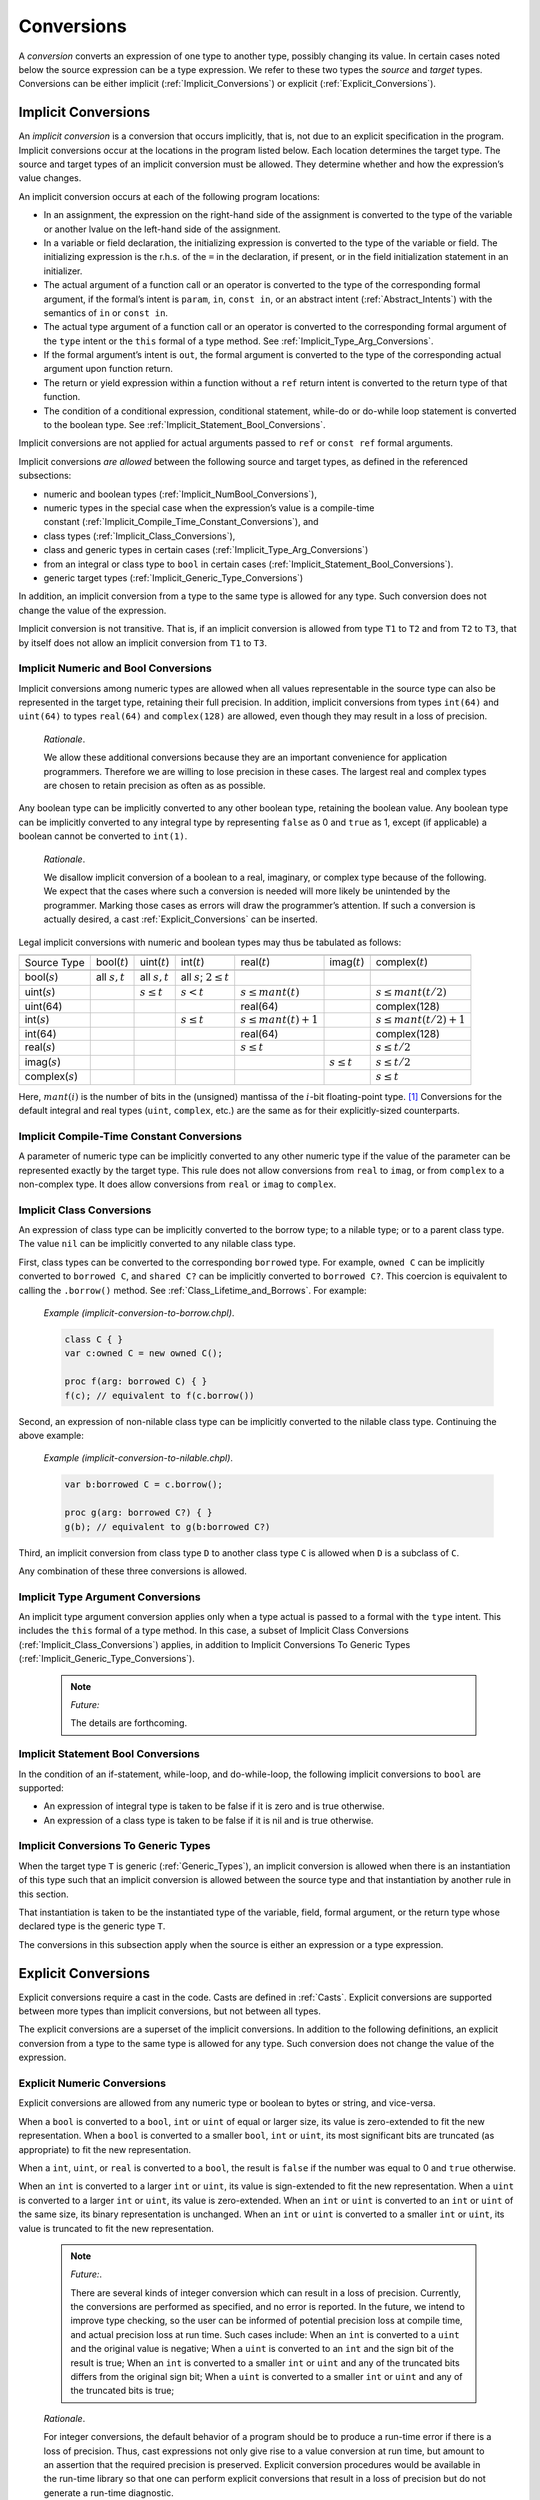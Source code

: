 .. default-domain:: chpl

.. _Chapter-Conversions:

Conversions
===========

A *conversion* converts an expression of one type to another type,
possibly changing its value. In certain cases noted below the source
expression can be a type expression. We refer to these two types the
*source* and *target* types. Conversions can be either
implicit (:ref:`Implicit_Conversions`) or
explicit (:ref:`Explicit_Conversions`).

.. _Implicit_Conversions:

Implicit Conversions
--------------------

An *implicit conversion* is a conversion that occurs implicitly, that
is, not due to an explicit specification in the program. Implicit
conversions occur at the locations in the program listed below. Each
location determines the target type. The source and target types of an
implicit conversion must be allowed. They determine whether and how the
expression’s value changes.

An implicit conversion occurs at each of the following program
locations:

-  In an assignment, the expression on the right-hand side of the
   assignment is converted to the type of the variable or another lvalue
   on the left-hand side of the assignment.

-  In a variable or field declaration, the initializing expression is
   converted to the type of the variable or field. The initializing
   expression is the r.h.s. of the ``=`` in the declaration, if present,
   or in the field initialization statement in an initializer.

-  The actual argument of a function call or an operator is converted to
   the type of the corresponding formal argument, if the formal’s intent
   is ``param``, ``in``, ``const in``, or an abstract intent
   (:ref:`Abstract_Intents`) with the semantics of ``in`` or
   ``const in``.

-  The actual type argument of a function call or an operator is
   converted to the corresponding formal argument of the ``type`` intent
   or the ``this`` formal of a type method. See
   :ref:`Implicit_Type_Arg_Conversions`.

-  If the formal argument’s intent is ``out``, the formal argument is
   converted to the type of the corresponding actual argument upon
   function return.

-  The return or yield expression within a function without a ``ref``
   return intent is converted to the return type of that function.

-  The condition of a conditional expression, conditional statement,
   while-do or do-while loop statement is converted to the boolean type.
   See :ref:`Implicit_Statement_Bool_Conversions`.

Implicit conversions are not applied for actual arguments passed to
``ref`` or ``const ref`` formal arguments.

Implicit conversions *are allowed* between the following source and
target types, as defined in the referenced subsections:

-  numeric and boolean
   types (:ref:`Implicit_NumBool_Conversions`),

-  numeric types in the special case when the expression’s value is a
   compile-time
   constant (:ref:`Implicit_Compile_Time_Constant_Conversions`),
   and

-  class types (:ref:`Implicit_Class_Conversions`),

-  class and generic types in certain cases
   (:ref:`Implicit_Type_Arg_Conversions`)

-  from an integral or class type to ``bool`` in certain
   cases (:ref:`Implicit_Statement_Bool_Conversions`).

-  generic target types
   (:ref:`Implicit_Generic_Type_Conversions`)

In addition, an implicit conversion from a type to the same type is
allowed for any type. Such conversion does not change the value of the
expression.

Implicit conversion is not transitive. That is, if an implicit
conversion is allowed from type ``T1`` to ``T2`` and from ``T2`` to
``T3``, that by itself does not allow an implicit conversion from ``T1``
to ``T3``.

.. _Implicit_NumBool_Conversions:

Implicit Numeric and Bool Conversions
~~~~~~~~~~~~~~~~~~~~~~~~~~~~~~~~~~~~~

Implicit conversions among numeric types are allowed when all values
representable in the source type can also be represented in the target
type, retaining their full precision. In addition, implicit conversions
from types ``int(64)`` and ``uint(64)`` to types ``real(64)`` and
``complex(128)`` are allowed, even though they may result in a loss of
precision.

   *Rationale*.

   We allow these additional conversions because they are an important
   convenience for application programmers. Therefore we are willing to
   lose precision in these cases. The largest real and complex types are
   chosen to retain precision as often as as possible.

Any boolean type can be implicitly converted to any other boolean type,
retaining the boolean value. Any boolean type can be implicitly
converted to any integral type by representing ``false`` as 0 and
``true`` as 1, except (if applicable) a boolean cannot be converted to
``int(1)``.

   *Rationale*.

   We disallow implicit conversion of a boolean to a real, imaginary, or
   complex type because of the following. We expect that the cases where
   such a conversion is needed will more likely be unintended by the
   programmer. Marking those cases as errors will draw the programmer’s
   attention. If such a conversion is actually desired, a cast
   :ref:`Explicit_Conversions` can be inserted.

Legal implicit conversions with numeric and boolean types may thus be
tabulated as follows:

==================== ================= ================= ============================== ======================= ================= =========================
\                                                                                                                                
Source Type          bool(\ :math:`t`) uint(\ :math:`t`) int(\ :math:`t`)               real(\ :math:`t`)       imag(\ :math:`t`) complex(\ :math:`t`)
\                                                                                                                                
bool(\ :math:`s`)    all :math:`s,t`   all :math:`s,t`   all :math:`s`; :math:`2 \le t`                                          
uint(\ :math:`s`)                      :math:`s \le t`   :math:`s < t`                  :math:`s \le mant(t)`                     :math:`s \le mant(t/2)`
uint(64)                                                                                real(64)                                  complex(128)
int(\ :math:`s`)                                         :math:`s \le t`                :math:`s \le mant(t)+1`                   :math:`s \le mant(t/2)+1`
int(64)                                                                                 real(64)                                  complex(128)
real(\ :math:`s`)                                                                       :math:`s \le t`                           :math:`s \le t/2`
imag(\ :math:`s`)                                                                                               :math:`s \le t`   :math:`s \le t/2`
complex(\ :math:`s`)                                                                                                              :math:`s \le t`
==================== ================= ================= ============================== ======================= ================= =========================

Here, :math:`mant(i)` is the number of bits in the (unsigned) mantissa
of the :math:`i`-bit floating-point type. [1]_ Conversions for the
default integral and real types (``uint``, ``complex``, etc.) are the
same as for their explicitly-sized counterparts.

.. _Implicit_Compile_Time_Constant_Conversions:

Implicit Compile-Time Constant Conversions
~~~~~~~~~~~~~~~~~~~~~~~~~~~~~~~~~~~~~~~~~~

A parameter of numeric type can be implicitly converted to any other
numeric type if the value of the parameter can be represented exactly by
the target type. This rule does not allow conversions from ``real`` to
``imag``, or from ``complex`` to a non-complex type. It does allow
conversions from ``real`` or ``imag`` to ``complex``.

.. _Implicit_Class_Conversions:

Implicit Class Conversions
~~~~~~~~~~~~~~~~~~~~~~~~~~

An expression of class type can be implicitly converted to the borrow
type; to a nilable type; or to a parent class type. The value ``nil``
can be implicitly converted to any nilable class type.

First, class types can be converted to the corresponding ``borrowed``
type. For example, ``owned C`` can be implicitly converted to
``borrowed C``, and ``shared C?`` can be implicitly converted to
``borrowed C?``. This coercion is equivalent to calling the
``.borrow()`` method. See :ref:`Class_Lifetime_and_Borrows`.
For example:

   *Example (implicit-conversion-to-borrow.chpl)*.

   

   .. code-block:: chapel

      class C { }
      var c:owned C = new owned C();

      proc f(arg: borrowed C) { }
      f(c); // equivalent to f(c.borrow())

Second, an expression of non-nilable class type can be implicitly
converted to the nilable class type. Continuing the above example:

   *Example (implicit-conversion-to-nilable.chpl)*.

   

   .. BLOCK-test-chapelpre

      class C { }
      var c:owned C = new owned C();

   

   .. code-block:: chapel

      var b:borrowed C = c.borrow();

      proc g(arg: borrowed C?) { }
      g(b); // equivalent to g(b:borrowed C?)

Third, an implicit conversion from class type ``D`` to another class
type ``C`` is allowed when ``D`` is a subclass of ``C``.

Any combination of these three conversions is allowed.

.. _Implicit_Type_Arg_Conversions:

Implicit Type Argument Conversions
~~~~~~~~~~~~~~~~~~~~~~~~~~~~~~~~~~

An implicit type argument conversion applies only when a type actual is
passed to a formal with the ``type`` intent. This includes the ``this``
formal of a type method. In this case, a subset of Implicit Class
Conversions (:ref:`Implicit_Class_Conversions`) applies, in
addition to Implicit Conversions To Generic Types
(:ref:`Implicit_Generic_Type_Conversions`).

   .. note::
      
      *Future:*

      The details are forthcoming.

.. _Implicit_Statement_Bool_Conversions:

Implicit Statement Bool Conversions
~~~~~~~~~~~~~~~~~~~~~~~~~~~~~~~~~~~

In the condition of an if-statement, while-loop, and do-while-loop, the
following implicit conversions to ``bool`` are supported:

-  An expression of integral type is taken to be false if it is zero and
   is true otherwise.

-  An expression of a class type is taken to be false if it is nil and
   is true otherwise.

.. _Implicit_Generic_Type_Conversions:

Implicit Conversions To Generic Types
~~~~~~~~~~~~~~~~~~~~~~~~~~~~~~~~~~~~~

When the target type ``T`` is generic (:ref:`Generic_Types`), an
implicit conversion is allowed when there is an instantiation of this
type such that an implicit conversion is allowed between the source type
and that instantiation by another rule in this section.

That instantiation is taken to be the instantiated type of the variable,
field, formal argument, or the return type whose declared type is the
generic type ``T``.

The conversions in this subsection apply when the source is either an
expression or a type expression.

.. _Explicit_Conversions:

Explicit Conversions
--------------------

Explicit conversions require a cast in the code. Casts are defined
in :ref:`Casts`. Explicit conversions are supported between more
types than implicit conversions, but not between all types.

The explicit conversions are a superset of the implicit conversions. In
addition to the following definitions, an explicit conversion from a
type to the same type is allowed for any type. Such conversion does not
change the value of the expression.

.. _Explicit_Numeric_Conversions:

Explicit Numeric Conversions
~~~~~~~~~~~~~~~~~~~~~~~~~~~~

Explicit conversions are allowed from any numeric type or boolean to
bytes or string, and vice-versa.

When a ``bool`` is converted to a ``bool``, ``int`` or ``uint`` of equal
or larger size, its value is zero-extended to fit the new
representation. When a ``bool`` is converted to a smaller ``bool``,
``int`` or ``uint``, its most significant bits are truncated (as
appropriate) to fit the new representation.

When a ``int``, ``uint``, or ``real`` is converted to a ``bool``, the
result is ``false`` if the number was equal to 0 and ``true`` otherwise.

When an ``int`` is converted to a larger ``int`` or ``uint``, its value
is sign-extended to fit the new representation. When a ``uint`` is
converted to a larger ``int`` or ``uint``, its value is zero-extended.
When an ``int`` or ``uint`` is converted to an ``int`` or ``uint`` of
the same size, its binary representation is unchanged. When an ``int``
or ``uint`` is converted to a smaller ``int`` or ``uint``, its value is
truncated to fit the new representation.

   .. note::
   
      *Future:*.

      There are several kinds of integer conversion which can result in a
      loss of precision. Currently, the conversions are performed as
      specified, and no error is reported. In the future, we intend to
      improve type checking, so the user can be informed of potential
      precision loss at compile time, and actual precision loss at run
      time. Such cases include: When an ``int`` is converted to a ``uint``
      and the original value is negative; When a ``uint`` is converted to
      an ``int`` and the sign bit of the result is true; When an ``int`` is
      converted to a smaller ``int`` or ``uint`` and any of the truncated
      bits differs from the original sign bit; When a ``uint`` is converted
      to a smaller ``int`` or ``uint`` and any of the truncated bits is
      true;

..

   *Rationale*.

   For integer conversions, the default behavior of a program should be
   to produce a run-time error if there is a loss of precision. Thus,
   cast expressions not only give rise to a value conversion at run
   time, but amount to an assertion that the required precision is
   preserved. Explicit conversion procedures would be available in the
   run-time library so that one can perform explicit conversions that
   result in a loss of precision but do not generate a run-time
   diagnostic.

When converting from a ``real`` type to a larger ``real`` type, the
represented value is preserved. When converting from a ``real`` type to
a smaller ``real`` type, the closest representation in the target type
is chosen. [2]_

When converting to a ``real`` type from an integer type, integer types
smaller than ``int`` are first converted to ``int``. Then, the closest
representation of the converted value in the target type is chosen. The
exact behavior of this conversion is implementation-defined.

When converting from ``real(k)`` to ``complex(2k)``, the original
value is copied into the real part of the result, and the imaginary part
of the result is set to zero. When converting from a ``real(k)`` to a
``complex(j)`` such that ``j > 2k``, the conversion is
performed as if the original value is first converted to
``real(j/2)`` and then to ``j``.

The rules for converting from ``imag`` to ``complex`` are the same as
for converting from real, except that the imaginary part of the result
is set using the input value, and the real part of the result is set to
zero.

.. _Explicit_Tuple_to_Complex_Conversion:

Explicit Tuple to Complex Conversion
~~~~~~~~~~~~~~~~~~~~~~~~~~~~~~~~~~~~

A two-tuple of numerical values may be converted to a ``complex`` value.
If the destination type is ``complex(128)``, each member of the
two-tuple must be convertible to ``real(64)``. If the destination type
is ``complex(64)``, each member of the two-tuple must be convertible to
``real(32)``. The first member of the tuple becomes the real part of the
resulting complex value; the second member of the tuple becomes the
imaginary part of the resulting complex value.

.. _Explicit_Enumeration_Conversions:

Explicit Enumeration Conversions
~~~~~~~~~~~~~~~~~~~~~~~~~~~~~~~~

Explicit conversions are allowed from any enumerated type to ``bytes``
or ``string`` and vice-versa, including ``param`` conversions. For
enumerated types that are either `concrete` or `semi-concrete` (see
:ref:`Enumerated_Types`), conversions are supported from the enum to
any numeric or boolean type, including ``param`` conversions.
Explicit conversions are also supported from integer values back to
concrete or semi-concrete enumerated types.

When converting from an enum to a ``bytes`` or ``string``, the value
becomes the name of the enumerator.

When converting from a ``bytes`` or ``string`` to an enum, the result
is the constant whose name matches the source value. If no matching
value exists, an ``IllegalArgumentError`` is thrown.

For a semi-concrete enumerated type, if a numeric conversion is
attempted for a constant with no underlying integer value, it will
generate a compile-time error for a ``param`` conversion or throw an
``IllegalArgumentError`` otherwise.

When converting from an enum to an integer type, the value is first
converted to the enum's underlying integer type and then to the target
type, following the rules above for converting between integers.

When converting from an enum to a real, imaginary, or complex type,
the value is first converted to the enum's underlying integer type and
then to the target type.

When converting from an enum to a boolean type, the value is first
converted to the enum's underlying integer type. If the result is
zero, the value of the ``bool`` is ``false``; otherwise, it is
``true``.

When converting from an integer value to an enum, the value is
converted to the enum’s underlying integer type and then converted to
the matching symbol.  If no symbol has the given integer value, an
``IllegalArgumentError`` is thrown.


.. _Explicit_Class_Conversions:

Explicit Class Conversions
~~~~~~~~~~~~~~~~~~~~~~~~~~

An expression of static class type ``C`` can be explicitly converted to
a class type ``D`` provided that ``C`` is derived from ``D`` or ``D`` is
derived from ``C``.

When at run time the source expression refers to an instance of ``D`` or
it subclass, its value is not changed. Otherwise, the cast fails and the
result depends on whether or not the destination type is nilable. If the
cast fails and the destination type is not nilable, the cast expression
will throw a ``classCastError``. If the cast fails and the destination
type is nilable, as with ``D?``, then the result will be ``nil``.

An expression of class type can also be converted to a different
nilability with a cast. For conversions from a nilable class type to a
non-nilable class type, the cast will throw a ``NilClassError`` if the
value was actually ``nil``.

In some cases a new variant of a class type needs to be computed that
has different nilability or memory management strategy. Supposing that
``T`` represents a class type, then these casts may compute a new type:

-  ``T:owned`` - new management is ``owned``, nilability from ``T``

-  ``T:shared`` - new management ``shared``, nilability from ``T``

-  ``T:borrowed`` - new management ``borrowed``, nilability from ``T``

-  ``T:unmanaged`` - new management ``unmanaged``, nilability from ``T``

-  ``T:class`` - non-nilable type with specific concrete or generic
   management from ``T``

-  ``T:class?`` - nilable type with specific concrete or generic
   management from ``T``

-  ``T:owned class`` - non-nilable type with ``owned`` management

-  ``T:owned class?`` - nilable type with ``owned`` management

-  ``T:shared class`` - non-nilable type with ``shared`` management

-  ``T:shared class?`` - nilable type with ``shared`` management

-  ``T:borrowed class`` - non-nilable type with ``borrowed`` management

-  ``T:borrowed class?`` - nilable type with ``borrowed`` management

-  ``T:unmanaged class`` - non-nilable type with ``unmanaged``
   management

-  ``T:unmanaged class?`` - nilable type with ``unmanaged`` management

The conversions in this subsection apply when the source is either an
expression or a type expression.

.. _Explicit_Range_Conversions:

Explicit Range Conversions
~~~~~~~~~~~~~~~~~~~~~~~~~~

An expression of stridable range type can be explicitly converted to an
unstridable range type, changing the stride to 1 in the process.

.. _Explicit_Domain_Conversions:

Explicit Domain Conversions
~~~~~~~~~~~~~~~~~~~~~~~~~~~

An expression of stridable domain type can be explicitly converted to an
unstridable domain type, changing all strides to 1 in the process.

.. _Explicit_String_to_Bytes_Conversions:

Explicit String to Bytes Conversions
~~~~~~~~~~~~~~~~~~~~~~~~~~~~~~~~~~~~

An expression of ``string`` type can be explicitly converted to a
``bytes``. However, the reverse is not possible as a ``bytes`` can
contain arbitrary bytes. Instead, ``bytes.decode()`` method should be
used to produce a ``string`` from a ``bytes``.

.. _Explicit_Type_to_String_Conversions:

Explicit Type to String Conversions
~~~~~~~~~~~~~~~~~~~~~~~~~~~~~~~~~~~

A type expression can be explicitly converted to a ``string``. The
resultant ``string`` is the name of the type.

   *Example (explicit-type-to-string.chpl)*.

   For example: 

   .. code-block:: chapel

      var x: real(64) = 10.0;
      writeln(x.type:string);

   

   .. BLOCK-test-chapeloutput

      real(64)

   This program will print out the string ``"real(64)"``.
   
.. [1]
   For the IEEE 754 format, :math:`mant(32)=24` and :math:`mant(64)=53`.

.. [2]
   When converting to a smaller real type, a loss of precision is
   *expected*. Therefore, there is no reason to produce a run-time
   diagnostic.
